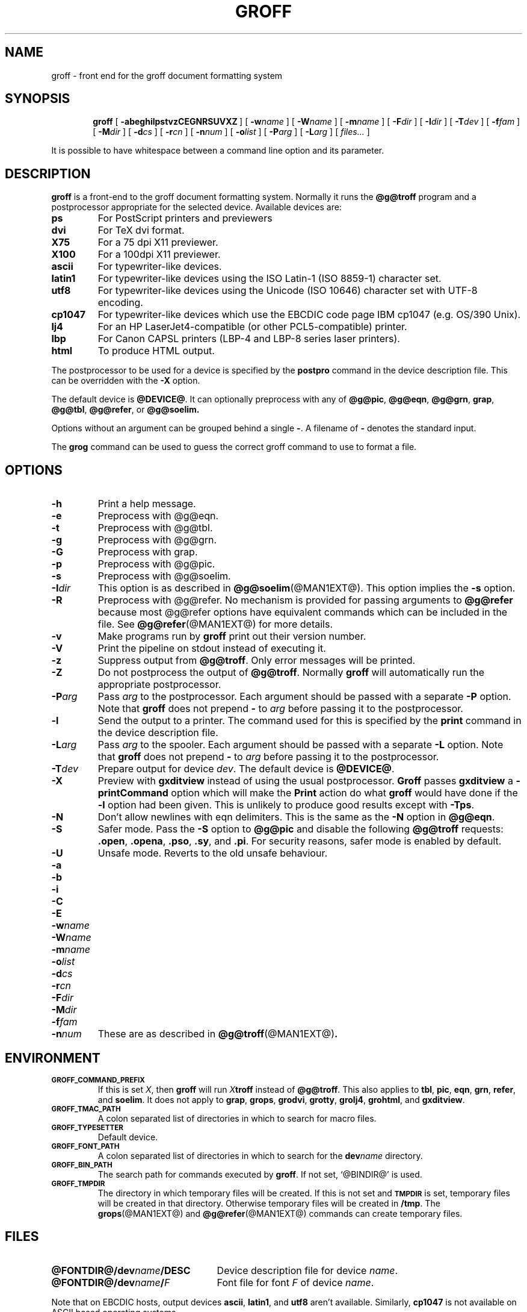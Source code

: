 .ig \"-*- nroff -*-
Copyright (C) 1989-2000 Free Software Foundation, Inc.

Permission is granted to make and distribute verbatim copies of
this manual provided the copyright notice and this permission notice
are preserved on all copies.

Permission is granted to copy and distribute modified versions of this
manual under the conditions for verbatim copying, provided that the
entire resulting derived work is distributed under the terms of a
permission notice identical to this one.

Permission is granted to copy and distribute translations of this
manual into another language, under the above conditions for modified
versions, except that this permission notice may be included in
translations approved by the Free Software Foundation instead of in
the original English.
..
.de TQ
.br
.ns
.TP \\$1
..
.\" Like TP, but if specified indent is more than half
.\" the current line-length - indent, use the default indent.
.de Tp
.ie \\n(.$=0:((0\\$1)*2u>(\\n(.lu-\\n(.iu)) .TP
.el .TP "\\$1"
..
.TH GROFF @MAN1EXT@ "@MDATE@" "Groff Version @VERSION@"
.SH NAME
groff \- front end for the groff document formatting system
.SH SYNOPSIS
.nr a \n(.j
.ad l
.nr i \n(.i
.in +\w'\fBgroff 'u
.ti \niu
.B groff
.de OP
.ie \\n(.$-1 .RI "[\ \fB\\$1\fP" "\\$2" "\ ]"
.el .RB "[\ " "\\$1" "\ ]"
..
.OP \-abeghilpstvzCEGNRSUVXZ
.OP \-w name
.OP \-W name
.OP \-m name
.OP \-F dir
.OP \-I dir
.OP \-T dev
.OP \-f fam
.OP \-M dir
.OP \-d cs
.OP \-r cn
.OP \-n num
.OP \-o list
.OP \-P arg
.OP \-L arg
.RI "[\ " files\|.\|.\|. "\ ]"
.br
.ad \na
.PP
It is possible to have whitespace between a command line option and its
parameter.
.SH DESCRIPTION
.B groff
is a front-end to the groff document formatting system.
Normally it runs the
.B @g@troff
program and a postprocessor appropriate for the selected
device.
Available devices are:
.TP
.B ps
For PostScript printers and previewers
.TP
.B dvi
For TeX dvi format.
.TP
.B X75
For a 75 dpi X11 previewer.
.TP
.B X100
For a 100dpi X11 previewer.
.TP
.B ascii
For typewriter-like devices.
.TP
.B latin1
For typewriter-like devices using the ISO Latin-1 (ISO 8859-1) character set.
.TP
.B utf8
For typewriter-like devices using the Unicode (ISO 10646) character set with
UTF-8 encoding.
.TP
.B cp1047
For typewriter-like devices which use the EBCDIC code page IBM cp1047
(e.g. OS/390 Unix).
.TP 
.B lj4
For an HP LaserJet4-compatible (or other PCL5-compatible) printer.
.TP
.B lbp
For Canon CAPSL printers (LBP-4 and LBP-8 series laser printers).
.TP
.B html
To produce HTML output.
.LP
The postprocessor to be used for a device is specified by the
.B postpro
command in the device description file.
This can be overridden with the
.B \-X
option.
.LP
The default device is
.BR @DEVICE@ .
It can optionally preprocess with any of
.BR @g@pic ,
.BR @g@eqn ,
.BR @g@grn ,
.BR grap ,
.BR @g@tbl ,
.BR @g@refer ,
or
.B @g@soelim.
.LP
Options without an argument can be grouped behind a single
.BR \- .
A filename of
.B \-
denotes the standard input.
.LP
The
.B grog
command can be used to guess the correct groff command to use to
format a file.
.SH OPTIONS
.TP
.B \-h
Print a help message.
.TP
.B \-e
Preprocess with @g@eqn.
.TP
.B \-t
Preprocess with @g@tbl.
.TP
.B \-g
Preprocess with @g@grn.
.TP
.B \-G
Preprocess with grap.
.TP
.B \-p
Preprocess with @g@pic.
.TP
.B \-s
Preprocess with @g@soelim.
.TP
.BI \-I dir
This option is as described in
.BR @g@soelim (@MAN1EXT@).
This option implies the
.B \-s
option.
.TP
.B \-R
Preprocess with @g@refer.
No mechanism is provided for passing arguments to 
.B @g@refer
because most @g@refer options have equivalent commands
which can be included in the file.
See
.BR @g@refer (@MAN1EXT@)
for more details.
.TP
.B \-v
Make programs run by
.B groff
print out their version number.
.TP
.B \-V
Print the pipeline on stdout instead of executing it.
.TP
.B \-z
Suppress output from
.BR @g@troff .
Only error messages will be printed.
.TP
.B \-Z
Do not postprocess the output of
.BR @g@troff .
Normally
.B groff
will automatically run the appropriate postprocessor.
.TP
.BI \-P arg
Pass
.I arg
to the postprocessor.
Each argument should be passed with a separate
.B \-P
option.
Note that
.B groff
does not prepend
.B \-
to
.I arg
before passing it to the postprocessor.
.TP
.B \-l
Send the output to a printer.
The command used for this is specified by the
.B print
command in the device description file.
.TP
.BI \-L arg
Pass
.I arg
to the spooler.
Each argument should be passed with a separate
.B \-L
option.
Note that
.B groff
does not prepend
.B \-
to
.I arg
before passing it to the postprocessor.
.TP
.BI \-T dev
Prepare output for device
.IR dev .
The default device is
.BR @DEVICE@ .
.TP
.B \-X
Preview with
.B gxditview
instead of using the usual postprocessor.
.B Groff
passes
.B gxditview
a
.B -printCommand
option which will make the
.B Print
action do what
.B groff
would have done if the
.B -l
option had been given.
This is unlikely to produce good results except with
.BR \-Tps .
.TP
.B \-N
Don't allow newlines with eqn delimiters.
This is the same as the
.B \-N
option in
.BR @g@eqn .
.TP
.B \-S
Safer mode.  Pass the
.B \-S
option to
.B @g@pic
and disable the following
.B @g@troff
requests:
.BR .open ,
.BR .opena ,
.BR .pso ,
.BR .sy ,
and
.BR .pi .
For security reasons, safer mode is enabled by default.
.TP
.B \-U
Unsafe mode.  Reverts to the old unsafe behaviour.
.TP
.B \-a
.TQ
.B \-b
.TQ
.B \-i
.TQ
.B \-C
.TQ
.B \-E
.TQ
.BI \-w name
.TQ
.BI \-W name
.TQ
.BI \-m name
.TQ
.BI \-o list
.TQ
.BI \-d cs
.TQ
.BI \-r cn
.TQ
.BI \-F dir
.TQ
.BI \-M dir
.TQ
.BI \-f fam
.TQ
.BI \-n num
These are as described in
.BR @g@troff (@MAN1EXT@) .
.SH ENVIRONMENT
.TP
.SM
.B GROFF_COMMAND_PREFIX
If this is set
.IR X ,
then
.B groff
will run
.IB X troff
instead of
.BR @g@troff .
This also applies to
.BR tbl ,
.BR pic ,
.BR eqn ,
.BR grn ,
.BR refer ,
and
.BR soelim .
It does not apply to
.BR grap ,
.BR grops ,
.BR grodvi ,
.BR grotty ,
.BR grolj4 ,
.BR grohtml ,
and
.BR gxditview .
.TP
.SM
.B GROFF_TMAC_PATH
A colon separated list of directories in which to search for
macro files.
.TP
.SM
.B GROFF_TYPESETTER
Default device.
.TP
.SM
.B GROFF_FONT_PATH
A colon separated list of directories in which to search for the
.BI dev name
directory.
.TP
.SM
.B GROFF_BIN_PATH
The search path for commands executed by
.BR groff .
If not set, `@BINDIR@' is used.
.TP
.SM
.B GROFF_TMPDIR
The directory in which temporary files will be created.
If this is not set and
.B
.SM TMPDIR
is set, temporary files will be created in that directory.
Otherwise temporary files will be created in
.BR /tmp .
The
.BR grops (@MAN1EXT@)
and
.BR @g@refer (@MAN1EXT@)
commands can create temporary files.
.SH FILES
.Tp \w'\fB@FONTDIR@/dev\fIname\fB/DESC'u+3n
.BI @FONTDIR@/dev name /DESC
Device description file for device
.IR name .
.TP
.BI @FONTDIR@/dev name / F
Font file for font
.I F
of device
.IR name .
.LP
Note that on EBCDIC hosts, output devices
.BR ascii ,
.BR latin1 ,
and
.B utf8
aren't available.
Similarly,
.B cp1047
is not available on ASCII based operating systems.
.SH EXAMPLE
To print the man page
.B foo.1
to the standard output using the latin-1 output device and
.B less
as the pager, the following command can be used:
.IP
.B groff -mandoc -Tlatin1 foo.1 | less
.PP
Alternatively, you can say
.IP
.B groff -m mandoc -Tlatin1 foo.1 | less
.SH AUTHOR
James Clark <jjc@jclark.com>
.SH BUGS
Report bugs to bug-groff@gnu.org.
Include a complete, self-contained example
that will allow the bug to be reproduced,
and say which version of groff you are using.
.SH COPYRIGHT
Copyright \(co 1989-2000 Free Software Foundation, Inc.
.LP
groff is free software; you can redistribute it and/or modify it under
the terms of the GNU General Public License as published by the Free
Software Foundation; either version 2, or (at your option) any later
version.
.LP
groff is distributed in the hope that it will be useful, but WITHOUT ANY
WARRANTY; without even the implied warranty of MERCHANTABILITY or
FITNESS FOR A PARTICULAR PURPOSE.  See the GNU General Public License
for more details.
.LP
You should have received a copy of the GNU General Public License along
with groff; see the file COPYING.  If not, write to the Free Software
Foundation, 59 Temple Place - Suite 330, Boston, MA 02111-1307, USA.
.SH AVAILABILITY
The most recent released version of groff is always available for
anonymous ftp from ftp.gnu.org in the directory gnu/groff.
.LP
.B groff
only supports the freely available
.B grap
implementation written by Ted Faber <faber@lunabase.org>.
The actual version can be found at
.IP
\%http://www.lunabase.org/~faber/Vault/software/grap/
.SH "SEE ALSO"
.BR grog (@MAN1EXT@),
.BR @g@troff (@MAN1EXT@),
.BR @g@tbl (@MAN1EXT@),
.BR @g@pic (@MAN1EXT@),
.BR @g@eqn (@MAN1EXT@),
.BR @g@grn (@MAN1EXT@),
.BR grap (1),
.BR @g@soelim (@MAN1EXT@),
.BR @g@refer (@MAN1EXT@),
.BR grops (@MAN1EXT@),
.BR grodvi (@MAN1EXT@),
.BR grotty (@MAN1EXT@),
.BR grolj4 (@MAN1EXT@),
.BR grolbp (@MAN1EXT@),
.BR grohtml (@MAN1EXT@),
.BR gxditview (@MAN1EXT@),
.BR groff_font (@MAN5EXT@),
.BR groff_out (@MAN5EXT@),
.BR groff_man (@MAN7EXT@),
.BR groff_ms (@MAN7EXT@),
.BR groff_me (@MAN7EXT@),
.BR groff_char (@MAN7EXT@)
